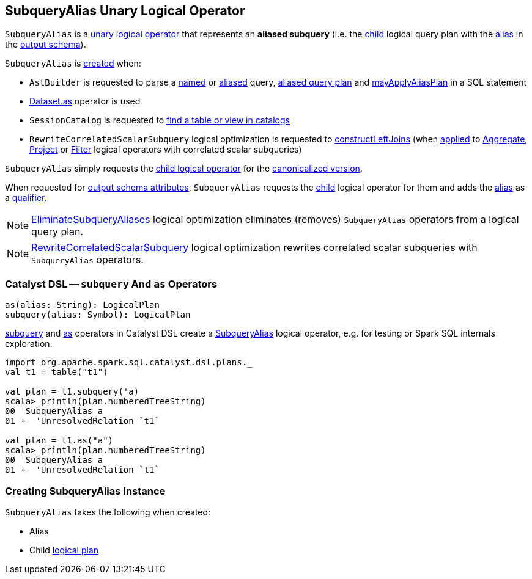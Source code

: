 == [[SubqueryAlias]] SubqueryAlias Unary Logical Operator

`SubqueryAlias` is a <<spark-sql-LogicalPlan.adoc#UnaryNode, unary logical operator>> that represents an *aliased subquery* (i.e. the <<child, child>> logical query plan with the <<alias, alias>> in the <<output, output schema>>).

`SubqueryAlias` is <<creating-instance, created>> when:

* `AstBuilder` is requested to parse a <<spark-sql-AstBuilder.adoc#visitNamedQuery, named>> or <<spark-sql-AstBuilder.adoc#visitAliasedQuery, aliased>> query, <<spark-sql-AstBuilder.adoc#aliasPlan, aliased query plan>> and <<spark-sql-AstBuilder.adoc#mayApplyAliasPlan, mayApplyAliasPlan>> in a SQL statement

* <<spark-sql-dataset-operators.adoc#as, Dataset.as>> operator is used

* `SessionCatalog` is requested to <<spark-sql-SessionCatalog.adoc#lookupRelation, find a table or view in catalogs>>

* `RewriteCorrelatedScalarSubquery` logical optimization is requested to <<spark-sql-Optimizer-RewriteCorrelatedScalarSubquery.adoc#constructLeftJoins, constructLeftJoins>> (when <<spark-sql-Optimizer-RewriteCorrelatedScalarSubquery.adoc#apply, applied>> to <<spark-sql-LogicalPlan-Aggregate.adoc#, Aggregate>>, <<spark-sql-LogicalPlan-Project.adoc#, Project>> or <<spark-sql-LogicalPlan-Filter.adoc#, Filter>> logical operators with correlated scalar subqueries)

[[doCanonicalize]]
`SubqueryAlias` simply requests the <<child, child logical operator>> for the <<spark-sql-catalyst-QueryPlan.adoc#doCanonicalize, canonicalized version>>.

[[output]]
When requested for <<spark-sql-catalyst-QueryPlan.adoc#output, output schema attributes>>, `SubqueryAlias` requests the <<child, child>> logical operator for them and adds the <<alias, alias>> as a <<spark-sql-Expression-Attribute.adoc#withQualifier, qualifier>>.

NOTE: <<spark-sql-Optimizer-EliminateSubqueryAliases.adoc#, EliminateSubqueryAliases>> logical optimization eliminates (removes) `SubqueryAlias` operators from a logical query plan.

NOTE: <<spark-sql-Optimizer-RewriteCorrelatedScalarSubquery.adoc#, RewriteCorrelatedScalarSubquery>> logical optimization rewrites correlated scalar subqueries with `SubqueryAlias` operators.

=== [[catalyst-dsl]] Catalyst DSL -- `subquery` And `as` Operators

[source, scala]
----
as(alias: String): LogicalPlan
subquery(alias: Symbol): LogicalPlan
----

<<spark-sql-catalyst-dsl.adoc#subquery, subquery>> and <<spark-sql-catalyst-dsl.adoc#as, as>> operators in Catalyst DSL create a <<creating-instance, SubqueryAlias>> logical operator, e.g. for testing or Spark SQL internals exploration.

[source, scala]
----
import org.apache.spark.sql.catalyst.dsl.plans._
val t1 = table("t1")

val plan = t1.subquery('a)
scala> println(plan.numberedTreeString)
00 'SubqueryAlias a
01 +- 'UnresolvedRelation `t1`

val plan = t1.as("a")
scala> println(plan.numberedTreeString)
00 'SubqueryAlias a
01 +- 'UnresolvedRelation `t1`
----

=== [[creating-instance]] Creating SubqueryAlias Instance

`SubqueryAlias` takes the following when created:

* [[alias]] Alias
* [[child]] Child <<spark-sql-LogicalPlan.adoc#, logical plan>>

